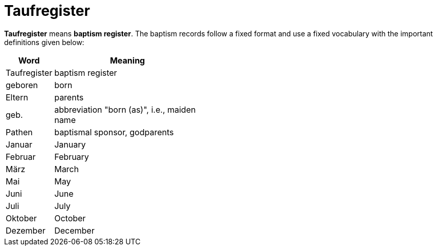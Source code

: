 = Taufregister

*Taufregister* means *baptism register*. The baptism records follow a fixed format and use a fixed vocabulary with
the important definitions given below:

[%header,width="45%",cols="1,4"]
|===
|Word|Meaning

|Taufregister|baptism register

|geboren|born

|Eltern|parents

|geb.|abbreviation "born (as)", i.e., maiden name

|Pathen|baptismal sponsor, godparents

|Januar|January

|Februar|February

|März|March

|Mai|May

|Juni|June

|Juli|July

|Oktober|October

|Dezember|December
|===

